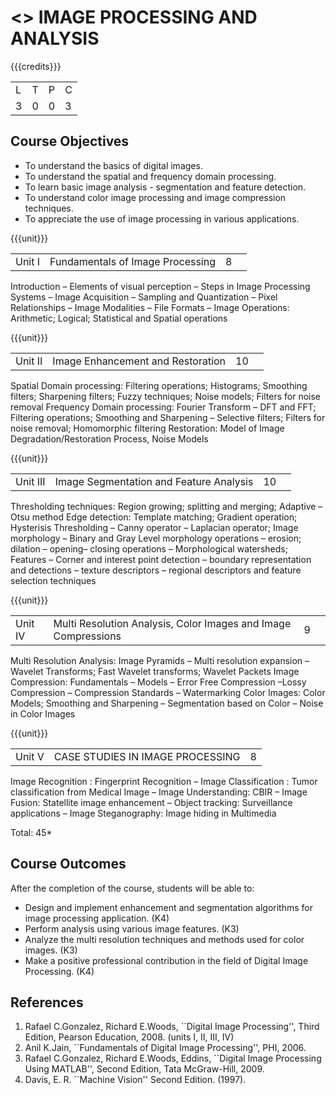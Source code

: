 * <<<CP1231>>> IMAGE PROCESSING AND ANALYSIS
:properties:
:author: R Priyadharsini, S Manisha
:date: 26 June 2018
:end:

{{{credits}}}
|L|T|P|C|
|3|0|0|3|

** Course Objectives
- To understand the basics of digital images.
- To understand the spatial and frequency domain processing.
- To learn basic image analysis - segmentation and feature detection.
- To understand color image processing and image compression techniques.
- To appreciate the use of image processing in various applications.

{{{unit}}}
|Unit I | Fundamentals of Image Processing |8| 
Introduction -- Elements of visual perception -- Steps in Image
Processing Systems -- Image Acquisition -- Sampling and Quantization
-- Pixel Relationships -- Image Modalities -- File Formats -- Image
Operations: Arithmetic; Logical; Statistical and Spatial operations

{{{unit}}}
|Unit II| Image Enhancement and Restoration |10| 
Spatial Domain processing: Filtering operations; Histograms; Smoothing
filters; Sharpening filters; Fuzzy techniques; Noise models; Filters
for noise removal Frequency Domain processing: Fourier Transform --
DFT and FFT; Filtering operations; Smoothing and Sharpening --
Selective filters; Filters for noise removal; Homomorphic filtering
Restoration: Model of Image Degradation/Restoration Process, Noise
Models

{{{unit}}}
|Unit III| Image Segmentation and Feature Analysis |10| 
Thresholding techniques: Region growing; splitting and merging;
Adaptive -- Otsu method Edge detection: Template matching; Gradient
operation; Hysterisis Thresholding -- Canny operator -- Laplacian
operator; Image morphology -- Binary and Gray Level morphology
operations -- erosion; dilation -- opening-- closing operations --
Morphological watersheds; Features -- Corner and interest point
detection -- boundary representation and detections -- texture
descriptors -- regional descriptors and feature selection techniques

{{{unit}}}
|Unit IV| Multi Resolution Analysis, Color Images and Image Compressions  |9| 
Multi Resolution Analysis: Image Pyramids -- Multi resolution
expansion -- Wavelet Transforms; Fast Wavelet transforms; Wavelet
Packets Image Compression: Fundamentals -- Models -- Error Free
Compression --Lossy Compression -- Compression Standards --
Watermarking Color Images: Color Models; Smoothing and Sharpening --
Segmentation based on Color -- Noise in Color Images

{{{unit}}}
|Unit V| CASE STUDIES IN IMAGE PROCESSING|8|
Image Recognition : Fingerprint Recognition -- Image Classification :
Tumor classification from Medical Image -- Image Understanding: CBIR
-- Image Fusion: Statellite image enhancement -- Object tracking:
Surveillance applications -- Image Steganography: Image hiding in
Multimedia

\hfill *Total: 45*

** Course Outcomes
After the completion of the course, students will be able to: 
- Design and implement enhancement and segmentation algorithms for image processing application. (K4)
- Perform analysis using various image features. (K3)
- Analyze the multi resolution techniques and methods used for color images. (K3)
- Make a positive professional contribution in the field of Digital Image Processing. (K4)
      
** References
1. Rafael C.Gonzalez, Richard E.Woods, ``Digital Image Processing'',
   Third Edition, Pearson Education, 2008. (units I, II, III, IV)
2. Anil K.Jain, ``Fundamentals of Digital Image Processing'',
   PHI, 2006.
3. Rafael C.Gonzalez, Richard E.Woods, Eddins, ``Digital Image
   Processing Using MATLAB'', Second Edition, Tata McGraw-Hill, 2009.
4. Davis, E. R. ``Machine Vision'' Second Edition. (1997).


